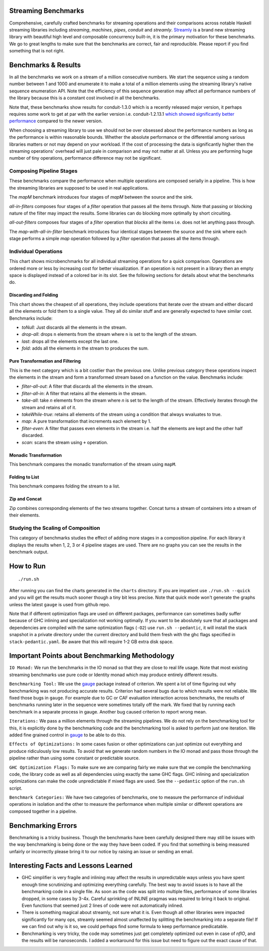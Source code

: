 .. image:: https://badges.gitter.im/composewell/gitter.svg?
  :target: https://gitter.im/composewell/streamly
  :alt: Gitter chat

.. image:: https://img.shields.io/hackage/v/streaming-benchmarks.svg?style=flat
  :target: https://hackage.haskell.org/package/streaming-benchmarks
  :alt: Hackage

.. image:: https://travis-ci.org/composewell/streaming-benchmarks.svg?branch=master
  :target: https://travis-ci.org/composewell/streaming-benchmarks
  :alt: Unix Build Status

.. image:: https://ci.appveyor.com/api/projects/status/8d1kgrrw9mmxv5xt?svg=true
  :target: https://ci.appveyor.com/project/harendra-kumar/streaming-benchmarks
  :alt: Windows Build status

Streaming Benchmarks
--------------------

Comprehensive, carefully crafted benchmarks for streaming operations and their
comparisons across notable Haskell streaming libraries including `streaming`,
`machines`, `pipes`, `conduit` and `streamly`. `Streamly
<https://github.com/composewell/streamly>`_ is a brand new streaming library
with beautiful high level and composable concurrency built-in, it is the
primary motivation for these benchmarks. We go to great lengths to make sure
that the benchmarks are correct, fair and reproducible. Please report if you
find something that is not right.

Benchmarks & Results
--------------------

In all the benchmarks we work on a stream of a million consecutive numbers. We
start the sequence using a random number between 1 and 1000 and enumerate it to
make a total of a million elements using the streaming library's native
sequence enumeration API. Note that the efficiency of this sequence generation
may affect all performance numbers of the library because this is a constant
cost involved in all the benchmarks.

Note that, these benchmarks show results for conduit-1.3.0 which is a recently
released major version, it perhaps requires some work to get at par with the
earlier version i.e.
conduit-1.2.13.1 `which showed significantly better performance
<https://github.com/composewell/streaming-benchmarks/blob/269ac94fc59c76267b89b07690d9ea290096b95b/charts/AllOperationsataGlance.svg>`_
compared to the newer version.

When choosing a streaming library to use we should not be over obsessed about
the performance numbers as long as the performance is within reasonable bounds.
Whether the absolute performance or the differential among various libraries matters
or not may depend on your workload. If the cost of processing the data is
significantly higher then the streaming operations' overhead will just pale in
comparison and may not matter at all. Unless you are performing huge number of
tiny operations, performance difference may not be significant.

Composing Pipeline Stages
~~~~~~~~~~~~~~~~~~~~~~~~~

These benchmarks compare the performance when multiple operations are composed
serially in a pipeline. This is how the streaming libraries are supposed to be
used in real applications.

The `mapM` benchmark introduces four stages of `mapM` between the source and
the sink.

`all-in-filters` composes four stages of a `filter` operation that passes all
the items through.  Note that passing or blocking nature of the filter may
impact the results. Some libraries can do blocking more optimally by short
circuiting.

`all-out-filters` composes four stages of a `filter` operation that `blocks`
all the items i.e. does not let anything pass through.

The `map-with-all-in-filter` benchmark introduces four identical stages between
the source and the sink where each stage performs a simple `map` operation
followed by a `filter` operation that passes all the items through.

.. image:: charts/Composing Pipeline Stages.svg
  :alt: Composing Pipeline Stages

Individual Operations
~~~~~~~~~~~~~~~~~~~~~

This chart shows microbenchmarks for all individual streaming operations for a
quick comparison. Operations are ordered more or less by increasing cost for
better visualization. If an operation is not present in a library then an empty
space is displayed instead of a colored bar in its slot. See the following
sections for details about what the benchmarks do.

.. image:: charts/All Operations at a Glance.svg
  :alt: All Operations at a Glance

Discarding and Folding
^^^^^^^^^^^^^^^^^^^^^^

This chart shows the cheapest of all operations, they include operations that
iterate over the stream and either discard all the elements or fold them to a
single value. They all do similar stuff and are generally expected to have
similar cost.  Benchmarks include:

* `toNull:` Just discards all the elements in the stream.
* `drop-all`: drops ``n`` elements from the stream where ``n`` is set to the
  length of the stream.
* `last`: drops all the elements except the last one.
* `fold`: adds all the elements in the stream to produces the sum.

.. image:: charts/Discarding and Folding.svg
  :alt: Discarding and Folding

Pure Transformation and Filtering
^^^^^^^^^^^^^^^^^^^^^^^^^^^^^^^^^

This is the next category which is a bit costlier than the previous one. Unlike
previous category these operations inspect the elements in the stream and
form a transformed stream based on a function on the value. Benchmarks include:

* `filter-all-out`: A filter that discards all the elements in the stream.
* `filter-all-in`: A filter that retains all the elements in the stream.
* `take-all`: take `n` elements from the stream where `n` is set to the length
  of the stream. Effectively iterates through the stream and retains all of it.
* `takeWhile-true`: retains all elements of the stream using a condition that
  always wvaluates to true.
* `map`: A pure transformation that increments each element by 1.
* `filter-even`: A filter that passes even elements in the stream i.e. half the
  elements are kept and the other half discarded.
* `scan`: scans the stream using ``+`` operation.

.. image:: charts/Pure Transformation and Filtering.svg
  :alt: Pure Transformation and Filtering

Monadic Transformation
^^^^^^^^^^^^^^^^^^^^^^

This benchmark compares the monadic transformation of the stream using
``mapM``.

.. image:: charts/Monadic Transformation.svg
  :alt: Monadic Transformation

Folding to List
^^^^^^^^^^^^^^^

This benchmark compares folding the stream to a list.

.. image:: charts/Folding to List.svg
  :alt: Folding to List

Zip and Concat
^^^^^^^^^^^^^^

Zip combines corresponding elements of the two streams together. Concat turns a
stream of containers into a stream of their elements.

.. image:: charts/Zipping and Concating Streams.svg
  :alt: Zipping and Concating Streams

Studying the Scaling of Composition
~~~~~~~~~~~~~~~~~~~~~~~~~~~~~~~~~~~

This category of benchmarks studies the effect of adding more stages in a
composition pipeline. For each library it displays the results when 1, 2, 3 or
4 pipeline stages are used. There are no graphs you can see the results in the
benchmark output.

How to Run
----------

::

  ./run.sh

After running you can find the charts generated in the ``charts`` directory. If
you are impatient use ``./run.sh --quick`` and you will get the results much
sooner though a tiny bit less precise. Note that quick mode won't generate the
graphs unless the latest ``gauge`` is used from github repo.

Note that if different optimization flags are used on different packages,
performance can sometimes badly suffer because of GHC inlining and
specialization not working optimally.  If you  want to be aboslutely sure that
all packages and dependencies are compiled with the same optimization flags
(``-O2``) use ``run.sh --pedantic``, it will install the stack snapshot in a
private directory under the current directory and build them fresh with the ghc
flags specified in ``stack-pedantic.yaml``. Be aware that this will require 1-2
GB extra disk space.

Important Points about Benchmarking Methodology
-----------------------------------------------

``IO Monad:`` We run the benchmarks in the IO monad so that they are close to
real life usage. Note that most existing streaming benchmarks use pure code or
Identity monad which may produce entirely different results.

``Benchmarking Tool:`` We use the `gauge
<https://github.com/vincenthz/hs-gauge>`_ package instead of criterion.  We
spent a lot of time figuring out why benchmarking was not producing accurate
results. Criterion had several bugs due to which results were not reliable. We
fixed those bugs in ``gauge``. For example due to GC or CAF evaluation
interaction across benchmarks, the results of benchmarks running later in the
sequence were sometimes totally off the mark. We fixed that by running each
benchmark in a separate process in gauge. Another bug caused criterion to
report wrong mean.

``Iterations:`` We pass a million elements through the streaming pipelines. We
do not rely on the benchmarking tool for this, it is explicitly done by the
benchmarking code and the benchmarking tool is asked to perform just one
iteration. We added fine grained control in `gauge
<https://github.com/vincenthz/hs-gauge>`_ to be able to do this.

``Effects of Optimizations:`` In some cases fusion or other optimizations can
just optimize out everything and produce ridiculously low results. To avoid
that we generate random numbers in the IO monad and pass those through the
pipeline rather than using some constant or predictable source.

``GHC Optimization Flags:`` To make sure we are comparing fairly we make sure
that we compile the benchmarking code, the library code as well as all
dependencies using exactly the same GHC flags. GHC inlining and specialization
optimizations can make the code unpredictable if mixed flags are used. See the
``--pedantic`` option of the ``run.sh`` script.

``Benchmark Categories:`` We have two categories of benchmarks, one to measure
the performance of individual operations in isolation and the other to measure
the performance when multiple similar or different operations are composed
together in a pipeline.

Benchmarking Errors
-------------------

Benchmarking is a tricky business. Though the benchmarks have been carefully
designed there may still be issues with the way benchmarking is being done or
the way they have been coded. If you find that something is being measured
unfairly or incorrectly please bring it to our notice by raising an issue or
sending an email.

Interesting Facts and Lessons Learned
-------------------------------------

* GHC simplifier is very fragile and inlining may affect the results in
  unpredictable ways unless you have spent enough time scrutinizing and
  optimizing everything carefully. The best way to avoid issues is to have all
  the benchmarking code in a single file. As soon as the code was split into
  multiple files, performance of some libraries dropped, in some cases by 3-4x.
  Careful sprinkling of INLINE pragmas was required to bring it back to
  original. Even functions that seemed just 2 lines of code were not
  automatically inlined.

* There is something magical about streamly, not sure what it is. Even though
  all other libraries were impacted significantly for many ops, streamly seemed
  almost unaffected by splitting the benchmarking into a separate file! If we
  can find out why is it so, we could perhaps find some formula to keep
  performance predicatable.

* Benchmarking is very tricky, the code may sometimes just get completely
  optimized out even in case of `nfIO`, and the results will be nanoseconds.  I
  added a workaround for this issue but need to figure out the exact cause of
  that.
